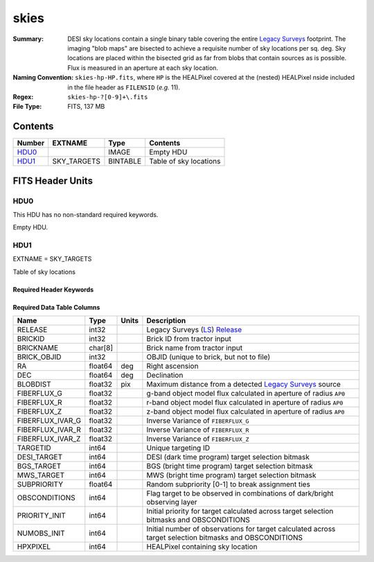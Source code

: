 =====
skies
=====

:Summary: DESI sky locations contain a single binary table covering the entire
    `Legacy Surveys`_ footprint. The imaging "blob maps" are bisected to achieve
    a requisite number of sky locations per sq. deg. Sky locations are placed
    within the bisected grid as far from blobs that contain sources as is
    possible. Flux is measured in an aperture at each sky location.
:Naming Convention: ``skies-hp-HP.fits``,
    where ``HP`` is the HEALPixel covered
    at the (nested) HEALPixel nside included in the file header as ``FILENSID``
    (*e.g.* 11).
:Regex: ``skies-hp-?[0-9]+\.fits``
:File Type: FITS, 137 MB

Contents
========

====== =========== ======== ===================
Number EXTNAME     Type     Contents
====== =========== ======== ===================
HDU0_              IMAGE    Empty HDU
HDU1_  SKY_TARGETS BINTABLE Table of sky locations
====== =========== ======== ===================


FITS Header Units
=================

HDU0
----

This HDU has no non-standard required keywords.

Empty HDU.

HDU1
----

EXTNAME = SKY_TARGETS

Table of sky locations

Required Header Keywords
~~~~~~~~~~~~~~~~~~~~~~~~

.. collapse:: Required Header Keywords Table

    .. rst-class:: keywords

    ======== ============= ===== ==================================
    KEY      Example Value Type  Comment
    ======== ============= ===== ==================================
    NAXIS1   136           int   width of table in bytes
    NAXIS2   1055419       int   number of rows in table
    AP0      0.75          float aperture radius used to calculate flux-related quantities (arcsec)
    SUPP     F             bool  ``True`` if sky locations are supplemental (i.e. are `not` derived from the `Legacy Surveys`_)
    DR       9             int   Legacy Surveys Data Release used to find targets
    NPERSDEG 18000.0       float density of sky locations generated per sq. deg.
    HPXNSIDE 64            int   HEALPix nside for column `HPXPIXEL`
    HPXNEST  T             bool  HEALPix nested (not ring) ordering
    SUBPSEED 805           int   random seed used to generate `SUBPRIORITY` values
    MASKED   T             bool  ``True`` if targets were masked to avoid bright sources
    MASKDIR  "masks/"      str   location of directory of masks used to avoid bright sources
    CMDLINE  "/global/"    str   command-line call used to generate target file
    FILENSID 2             int   HEALPix nside covered by file
    FILENEST T             bool  HEALPix nested (not ring) ordering
    FILEHPX  11            int   HEALPix pixel(s) covered by file
    ======== ============= ===== ==================================

Required Data Table Columns
~~~~~~~~~~~~~~~~~~~~~~~~~~~

.. rst-class:: columns

================================= ========== ======= ===================
Name                              Type       Units   Description
================================= ========== ======= ===================
RELEASE                           int32              Legacy Surveys (`LS`_) `Release`_
BRICKID                           int32              Brick ID from tractor input
BRICKNAME                         char[8]            Brick name from tractor input
BRICK_OBJID                       int32              OBJID (unique to brick, but not to file)
RA                                float64    deg     Right ascension
DEC                               float64    deg     Declination
BLOBDIST                          float32    pix     Maximum distance from a detected `Legacy Surveys`_ source
FIBERFLUX_G                       float32            g-band object model flux calculated in aperture of radius ``AP0``
FIBERFLUX_R                       float32            r-band object model flux calculated in aperture of	radius ``AP0``
FIBERFLUX_Z                       float32            z-band object model flux calculated in aperture of	radius ``AP0``
FIBERFLUX_IVAR_G                  float32            Inverse Variance of ``FIBERFLUX_G``
FIBERFLUX_IVAR_R                  float32            Inverse Variance of ``FIBERFLUX_R``
FIBERFLUX_IVAR_Z                  float32            Inverse Variance of ``FIBERFLUX_Z``
TARGETID                          int64              Unique targeting ID
DESI_TARGET                       int64              DESI (dark time program) target selection bitmask
BGS_TARGET                        int64              BGS (bright time program) target selection bitmask
MWS_TARGET                        int64              MWS (bright time program) target selection bitmask
SUBPRIORITY                       float64            Random subpriority [0-1] to break assignment ties
OBSCONDITIONS                     int64              Flag target to be observed in combinations of dark/bright observing layer
PRIORITY_INIT                     int64              Initial priority for target calculated across target selection bitmasks and OBSCONDITIONS
NUMOBS_INIT                       int64              Initial number of observations for target calculated across target selection bitmasks and OBSCONDITIONS
HPXPIXEL                          int64              HEALPixel containing sky location
================================= ========== ======= ===================

.. _`Legacy Surveys`: http://legacysurvey.org
.. _`LS`: http://legacysurvey.org/dr9/catalogs/
.. _`ellipticity component`: http://legacysurvey.org/dr9/catalogs/
.. _`Release`: http://legacysurvey.org/release/
.. _`Morphological Model`: http://legacysurvey.org/dr9/catalogs/
.. _`Tycho-2`: https://heasarc.nasa.gov/W3Browse/all/tycho2.html
.. _`Gaia`: https://gea.esac.esa.int/archive/documentation//GDR2/Gaia_archive/chap_datamodel/sec_dm_main_tables/ssec_dm_gaia_source.html
